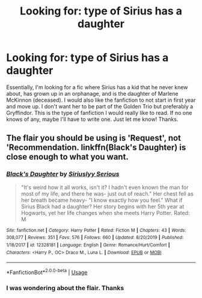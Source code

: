 #+TITLE: Looking for: type of Sirius has a daughter

* Looking for: type of Sirius has a daughter
:PROPERTIES:
:Score: 3
:DateUnix: 1587192668.0
:DateShort: 2020-Apr-18
:FlairText: Request
:END:
Essentially, I'm looking for a fic where Sirius has a kid that he never knew about, has grown up in an orphanage, and is the daughter of Marlene McKinnon (deceased). I would also like the fanfiction to not start in first year and move up. I don't want her to be part of the Golden Trio but preferably a Gryffindor. This is the type of fanfiction I would really like to read. If no one knows of any, maybe I'll have to write one. Just let me know! Thanks.


** The flair you should be using is 'Request', not 'Recommendation. linkffn(Black's Daughter) is close enough to what you want.
:PROPERTIES:
:Author: Miqdad_Suleman
:Score: 2
:DateUnix: 1587214414.0
:DateShort: 2020-Apr-18
:END:

*** [[https://www.fanfiction.net/s/12328181/1/][*/Black's Daughter/*]] by [[https://www.fanfiction.net/u/8293849/Siriuslyy-Serious][/Siriuslyy Serious/]]

#+begin_quote
  "It's weird how it all works, isn't it? I hadn't even known the man for most of my life, and there he was- just out of reach." Her chest fell as her breath became heavy- "I know exactly how you feel." What if Sirius Black had a daughter? Her story begins with her 5th year at Hogwarts, yet her life changes when she meets Harry Potter. Rated: M
#+end_quote

^{/Site/:} ^{fanfiction.net} ^{*|*} ^{/Category/:} ^{Harry} ^{Potter} ^{*|*} ^{/Rated/:} ^{Fiction} ^{M} ^{*|*} ^{/Chapters/:} ^{43} ^{*|*} ^{/Words/:} ^{308,077} ^{*|*} ^{/Reviews/:} ^{351} ^{*|*} ^{/Favs/:} ^{576} ^{*|*} ^{/Follows/:} ^{660} ^{*|*} ^{/Updated/:} ^{8/20/2019} ^{*|*} ^{/Published/:} ^{1/18/2017} ^{*|*} ^{/id/:} ^{12328181} ^{*|*} ^{/Language/:} ^{English} ^{*|*} ^{/Genre/:} ^{Romance/Hurt/Comfort} ^{*|*} ^{/Characters/:} ^{<Harry} ^{P.,} ^{OC>} ^{Draco} ^{M.,} ^{Luna} ^{L.} ^{*|*} ^{/Download/:} ^{[[http://www.ff2ebook.com/old/ffn-bot/index.php?id=12328181&source=ff&filetype=epub][EPUB]]} ^{or} ^{[[http://www.ff2ebook.com/old/ffn-bot/index.php?id=12328181&source=ff&filetype=mobi][MOBI]]}

--------------

*FanfictionBot*^{2.0.0-beta} | [[https://github.com/tusing/reddit-ffn-bot/wiki/Usage][Usage]]
:PROPERTIES:
:Author: FanfictionBot
:Score: 2
:DateUnix: 1587214437.0
:DateShort: 2020-Apr-18
:END:


*** I was wondering about the flair. Thanks
:PROPERTIES:
:Score: 2
:DateUnix: 1587236716.0
:DateShort: 2020-Apr-18
:END:
